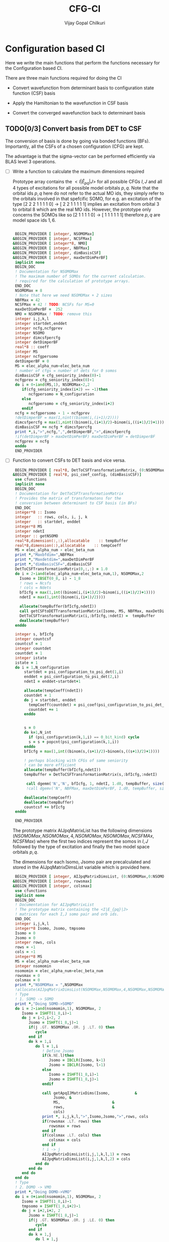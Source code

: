 # -*- mode:org -*-
#+TITLE: CFG-CI
#+AUTHOR: Vijay Gopal Chilkuri
#+FILE: configurations.org
#+EMAIL: vijay.gopal.c@gmail.com
#+OPTIONS: toc:t
#+LATEX_CLASS: article
#+LATEX_HEADER: \usepackage{tabularx}
#+LATEX_HEADER: \usepackage{braket}
#+LATEX_HEADER: \usepackage{minted}

* Configuration based CI

Here we write the main functions that perform the functions necessary for
the Configuration based CI.

There are three main functions required for doing the CI

- Convert wavefunction from determinant basis to configuration state function (CSF) basis

- Apply the Hamiltonian to the wavefunction in CSF basis

- Convert the converged wavefunction back to determinant basis

** TODO[0/3] Convert basis from DET to CSF

The conversion of basis is done by going via bonded functions (BFs).
Importantly, all the CSFs of a chosen configuration (CFG) are kept.

The advantage is that the sigma-vector can be performed efficiently
via BLAS level 3 operations.


- [ ] Write a function to calculate the maximum dimensions required

  Prototype array contains the \( <I|\hat{E}_{pq}|J> \) for all possible
  CFGs \( I, J\) and all \(4\) types of excitations for all possible model
  orbitals \(p,q\). Note that the orbital ids \(p,q\) here do not refer to
  the actual MO ids, they simply refer to the orbitals involved in that spefcific
  SOMO, for e.g. an excitation of the type [2 2 2 1 1 1 1 0] -> [ 2 2 1 1 1 1 1]
  implies an excitation from orbital \(3\) to orbital \(8\) which are the real MO ids.
  However, the prototype only concerns the SOMOs like so [2 1 1 1 1 0] -> [ 1 1 1 1 1 1]
  therefore \(p,q\) are model space ids \(1,6\).

  #+begin_src f90 :main no :tangle configurations_sigma_vector.irp.f

  BEGIN_PROVIDER [ integer, NSOMOMax]
 &BEGIN_PROVIDER [ integer, NCSFMax]
 &BEGIN_PROVIDER [ integer*8, NMO]
 &BEGIN_PROVIDER [ integer, NBFMax]
 &BEGIN_PROVIDER [ integer, dimBasisCSF]
 &BEGIN_PROVIDER [ integer, maxDetDimPerBF]
  implicit none
  BEGIN_DOC
  ! Documentation for NSOMOMax
  ! The maximum number of SOMOs for the current calculation.
  ! required for the calculation of prototype arrays.
  END_DOC
  NSOMOMax = 8
  ! Note that here we need NSOMOMax + 2 sizes
  NBFMax = 42
  NCSFMax = 42 ! TODO: NCSFs for MS=0
  maxDetDimPerBF =  252
  NMO = NSOMOMax ! TODO: remove this
  integer i,j,k,l
  integer startdet,enddet
  integer ncfg,ncfgprev
  integer NSOMO
  integer dimcsfpercfg
  integer detDimperBF
  real*8 :: coeff
  integer MS
  integer ncfgpersomo
  detDimperBF = 0
  MS = elec_alpha_num-elec_beta_num
  ! number of cfgs = number of dets for 0 somos
  dimBasisCSF = cfg_seniority_index(0)-1
  ncfgprev = cfg_seniority_index(0)-1
  do i = 0-iand(MS,1), NSOMOMax-2,2
     if(cfg_seniority_index(i+2) == -1)then
        ncfgpersomo = N_configuration
     else
        ncfgpersomo = cfg_seniority_index(i+2)
     endif
  ncfg = ncfgpersomo - 1 - ncfgprev
  !detDimperBF = max(1,nint((binom(i,(i+1)/2))))
  dimcsfpercfg = max(1,nint((binom(i,(i+1)/2)-binom(i,((i+1)/2)+1))))
  dimBasisCSF += ncfg * dimcsfpercfg
  print *,i,">",ncfg,",",detDimperBF,">",dimcsfpercfg
  !if(detDimperBF > maxDetDimPerBF) maxDetDimPerBF = detDimperBF
  ncfgprev = ncfg
  enddo
  END_PROVIDER
  #+end_src

- [ ] Function to convert CSFs to DET basis and vice versa.

  #+begin_src f90 :main no :tangle configurations_sigma_vector.irp.f
  BEGIN_PROVIDER [ real*8, DetToCSFTransformationMatrix, (0:NSOMOMax,NBFMax,maxDetDimPerBF)]
 &BEGIN_PROVIDER [ real*8, psi_coef_config, (dimBasisCSF)]
  use cfunctions
  implicit none
  BEGIN_DOC
  ! Documentation for DetToCSFTransformationMatrix
  ! Provides the matrix of transformatons for the
  ! conversion between determinant to CSF basis (in BFs)
  END_DOC
  integer*8 :: Isomo
  integer   :: rows, cols, i, j, k
  integer   :: startdet, enddet
  integer*8 MS
  integer ndetI
  integer :: getNSOMO
  real*8,dimension(:,:),allocatable    :: tempBuffer
  real*8,dimension(:),allocatable    :: tempCoeff
  MS = elec_alpha_num - elec_beta_num
  print *,"Maxbfdim=",NBFMax
  print *,"Maxdetdim=",maxDetDimPerBF
  print *,"dimBasisCSF=",dimBasisCSF
  DetToCSFTransformationMatrix(0,:,:) = 1.0
  do i = 2-iand(elec_alpha_num-elec_beta_num,1), NSOMOMax,2
    Isomo = IBSET(0_8, i) - 1_8
    ! rows = Ncsfs
    ! cols = Ndets
    bfIcfg = max(1,int((binom(i,(i+1)/2)-binom(i,((i+1)/2)+1))))
    ndetI = max(1,int((binom(i,(i+1)/2))))

    allocate(tempBuffer(bfIcfg,ndetI))
    call getCSFtoDETTransformationMatrix(Isomo, MS, NBFMax, maxDetDimPerBF, tempBuffer)
    DetToCSFTransformationMatrix(i,:bfIcfg,:ndetI) =  tempBuffer
    deallocate(tempBuffer)
  enddo

  integer s, bfIcfg
  integer countcsf
  countcsf = 1
  integer countdet
  countdet = 1
  integer istate
  istate = 1
  do i = 1,N_configuration
      startdet = psi_configuration_to_psi_det(1,i)
      enddet = psi_configuration_to_psi_det(2,i)
      ndetI = enddet-startdet+1

      allocate(tempCoeff(ndetI))
      countdet = 1
      do j = startdet, enddet
        tempCoeff(countdet) = psi_coef(psi_configuration_to_psi_det_data(j), istate)
        countdet += 1
      enddo


      s = 0
      do k=1,N_int
        if (psi_configuration(k,1,i) == 0_bit_kind) cycle
        s = s + popcnt(psi_configuration(k,1,i))
      enddo
      bfIcfg = max(1,int((binom(s,(s+1)/2)-binom(s,((s+1)/2)+1))))

      ! perhaps blocking with CFGs of same seniority
      ! can be more efficient
      allocate(tempBuffer(bfIcfg,ndetI))
      tempBuffer = DetToCSFTransformationMatrix(s,:bfIcfg,:ndetI)

       call dgemm('N','N', bfIcfg, 1, ndetI, 1.d0, tempBuffer, size(tempBuffer,1), tempCoeff, size(tempCoeff,1), 0.d0, psi_coef_config(countcsf), size(psi_coef_config,1))
       !call dgemv('N', NBFMax, maxDetDimPerBF, 1.d0, tempBuffer, size(tempBuffer,1), tempCoeff, 1, 0.d0, psi_coef_config(countcsf), 1)

      deallocate(tempCoeff)
      deallocate(tempBuffer)
      countcsf += bfIcfg
  enddo

  END_PROVIDER
  #+end_src

  The prototype matrix AIJpqMatrixList has the following dimensions
  \(\left(NSOMOMax, NSOMOMax, 4, NSOMOMax, NSOMOMax,NCSFMAx,NCSFMax\right)\) where the first two
  indices represent the somos in \(I,J\) followed by the type of excitation and
  finally the two model space orbitals \(p,q\).

  The dimensions for each Isomo, Jsomo pair are precalculated and stored in the AIJpqMatrixDimsList
  variable which is provided here.


  #+begin_src f90 :main no :tangle configurations_sigma_vector.irp.f
  BEGIN_PROVIDER [ integer, AIJpqMatrixDimsList, (0:NSOMOMax,0:NSOMOMax,4,NSOMOMax,NSOMOMax,2)]
 &BEGIN_PROVIDER [ integer, rowsmax]
 &BEGIN_PROVIDER [ integer, colsmax]
  use cfunctions
  implicit none
  BEGIN_DOC
  ! Documentation for AIJpqMatrixList
  ! The prototype matrix containing the <I|E_{pq}|J>
  ! matrices for each I,J somo pair and orb ids.
  END_DOC
  integer i,j,k,l
  integer*8 Isomo, Jsomo, tmpsomo
  Isomo = 0
  Jsomo = 0
  integer rows, cols
  rows = -1
  cols = -1
  integer*8 MS
  MS = elec_alpha_num-elec_beta_num
  integer nsomomin
  nsomomin = elec_alpha_num-elec_beta_num
  rowsmax = 0
  colsmax = 0
  print *,"NSOMOMax = ",NSOMOMax
  !allocate(AIJpqMatrixDimsList(NSOMOMax,NSOMOMax,4,NSOMOMax,NSOMOMax,2))
  ! Type
  ! 1. SOMO -> SOMO
  print *,"Doing SOMO->SOMO"
  do i = 2-iand(nsomomin,1), NSOMOMax, 2
     Isomo = ISHFT(1_8,i)-1
     do j = i-2,i-2, 2
        Jsomo = ISHFT(1_8,j)-1
        if(j .GT. NSOMOMax .OR. j .LT. 0) then
           cycle
        end if
        do k = 1,i
           do l = 1,i
              ! Define Jsomo
              if(k.NE.l)then
                 Jsomo = IBCLR(Isomo, k-1)
                 Jsomo = IBCLR(Jsomo, l-1)
              else
                 Isomo = ISHFT(1_8,i)-1
                 Jsomo = ISHFT(1_8,j)-1
              endif

              call getApqIJMatrixDims(Isomo,           &
                   Jsomo, &
                   MS,                       &
                   rows,                     &
                   cols)
              print *, i,j,k,l,">",Isomo,Jsomo,">",rows, cols
              if(rowsmax .LT. rows) then
                 rowsmax = rows
              end if
              if(colsmax .LT. cols) then
                 colsmax = cols
              end if
              ! i -> j
              AIJpqMatrixDimsList(i,j,1,k,l,1) = rows
              AIJpqMatrixDimsList(i,j,1,k,l,2) = cols
           end do
        end do
     end do
  end do
  ! Type
  ! 2. DOMO -> VMO
  print *,"Doing DOMO->VMO"
  do i = 0+iand(nsomomin,1), NSOMOMax, 2
     Isomo = ISHFT(1_8,i)-1
     tmpsomo = ISHFT(1_8,i+2)-1
     do j = i+2,i+2, 2
        Jsomo = ISHFT(1_8,j)-1
        if(j .GT. NSOMOMax .OR. j .LE. 0) then
           cycle
        end if
        do k = 1,j
           do l = 1,j
              if(k .NE. l) then
              Isomo = IBCLR(tmpsomo,k-1)
              Isomo = IBCLR(Isomo,l-1)

              ! Define Jsomo
              Jsomo = ISHFT(1_8,i)-1;
              else
                 Isomo = ISHFT(1_8,i)-1
                 Jsomo = ISHFT(1_8,j)-1
              endif

              call getApqIJMatrixDims(Isomo,           &
                   Jsomo, &
                   MS,                       &
                   rows,                     &
                   cols)
              print *, i,j,k,l,">",Isomo,Jsomo,">",rows, cols
              if(rowsmax .LT. rows) then
                 rowsmax = rows
              end if
              if(colsmax .LT. cols) then
                 colsmax = cols
              end if
              ! i -> j
              AIJpqMatrixDimsList(i,j,2,k,l,1) = rows
              AIJpqMatrixDimsList(i,j,2,k,l,2) = cols
           end do
        end do
     end do
  end do
  ! Type
  ! 3. DOMO -> SOMO
  print *,"Doing DOMO->SOMO"
  do i = 2-iand(nsomomin,1), NSOMOMax, 2
     Isomo = ISHFT(1_8,i)-1
     do j = i,i, 2
        Jsomo = ISHFT(1_8,j)-1
        if(j .GT. NSOMOMax .OR. j .LE. 0) then
           cycle
        end if
        do k = 1,i
           do l = 1,i
              if(k.NE.l)then
              Isomo = ISHFT(1_8,i+1)-1
              Isomo = IBCLR(Isomo,k)
              Jsomo = ISHFT(1_8,j+1)-1
              Jsomo = IBCLR(Jsomo,l)
              else
                 Isomo = ISHFT(1_8,i)-1
                 Jsomo = ISHFT(1_8,j)-1
              endif
              call getApqIJMatrixDims(Isomo,           &
                   Jsomo, &
                   MS,                       &
                   rows,                     &
                   cols)
              print *, i,j,k,l,">",Isomo,Jsomo,">",rows, cols
              if(rowsmax .LT. rows) then
                 rowsmax = rows
              end if
              if(colsmax .LT. cols) then
                 colsmax = cols
              end if
              ! i -> j
              AIJpqMatrixDimsList(i,j,3,k,l,1) = rows
              AIJpqMatrixDimsList(i,j,3,k,l,2) = cols
           end do
        end do
     end do
  end do
  ! Type
  ! 4. SOMO -> VMO
  print *,"Doing SOMO->VMO"
  do i = 2-iand(nsomomin,1), NSOMOMax, 2
     do j = i,i, 2
        if(j .GT. NSOMOMax .OR. j .LE. 0) then
           cycle
        end if
        do k = 1,i
           do l = 1,i
              if(k.NE.l)then
              Isomo = ISHFT(1_8,i+1)-1
              Isomo = IBCLR(Isomo,k)
              Jsomo = ISHFT(1_8,j+1)-1
              Jsomo = IBCLR(Jsomo,l)
              else
                 Isomo = ISHFT(1_8,i)-1
                 Jsomo = ISHFT(1_8,j)-1
              endif
              call getApqIJMatrixDims(Isomo,           &
                   Jsomo, &
                   MS,                       &
                   rows,                     &
                   cols)
              print *, i,j,k,l,">",Isomo,Jsomo,">",rows, cols
              if(rowsmax .LT. rows) then
                 rowsmax = rows
              end if
              if(colsmax .LT. cols) then
                 colsmax = cols
              end if
              ! i -> j
              AIJpqMatrixDimsList(i,j,4,k,l,1) = rows
              AIJpqMatrixDimsList(i,j,4,k,l,2) = cols
           end do
        end do
     end do
  end do
  print *,"Rowsmax=",rowsmax," Colsmax=",colsmax
  END_PROVIDER

  #+end_src

- [ ] Read the transformation matrix based on the number of SOMOs

  We go through all the possible SOMOs and build the matrix-elements \(<I|E_{pq}|I>\) and
  store it in the AIJpq container.

  #+begin_src f90 :main no :tangle configurations_sigma_vector.irp.f
  BEGIN_PROVIDER [ real*8, AIJpqContainer, (0:NSOMOMax,0:NSOMOMax,4,NSOMOMax,NSOMOMax,NBFMax,NBFMax)]
  use cfunctions
  implicit none
  BEGIN_DOC
  ! Documentation for AIJpqMatrixList
  ! The prototype matrix containing the <I|E_{pq}|J>
  ! matrices for each I,J somo pair and orb ids.
  !
  ! Due to the different types of excitations which
  ! include DOMOs and VMOs two prototype DOMOs and two
  ! prototype VMOs are needed. Therefore
  ! the 4th and 5th dimensions are NSOMOMax+4 and NSOMOMax+4
  ! respectively.
  !
  ! The type of excitations are ordered as follows:
  ! Type 1 - SOMO -> SOMO
  ! Type 2 - DOMO -> VMO
  ! Type 3 - SOMO -> VMO
  ! Type 4 - DOMO -> SOMO
  END_DOC
  integer i,j,k,l, orbp, orbq, ri, ci
  orbp = 0
  orbq = 0
  integer*8 Isomo, Jsomo, tmpsomo
  Isomo = 0
  Jsomo = 0
  integer rows, cols
  rows = -1
  cols = -1
  integer*8 MS
  MS = 0
  touch AIJpqMatrixDimsList
  real*8,dimension(:,:),allocatable :: meMatrix
  integer maxdim
  maxdim = max(rowsmax,colsmax)
  ! allocate matrix
  allocate(meMatrix(maxdim,maxdim))
  print *,"rowsmax =",rowsmax," colsmax=",colsmax
  print *,"NSOMOMax = ",NSOMOMax
  !allocate(AIJpqMatrixDimsList(NSOMOMax,NSOMOMax,4,NSOMOMax,NSOMOMax,2))
  ! Type
  ! 1. SOMO -> SOMO
  print *,"Doing SOMO -> SOMO"
  do i = 2, NSOMOMax, 2
     Isomo = ISHFT(1_8,i)-1
     do j = i-2,i-2, 2
        if(j .GT. NSOMOMax .OR. j .LE. 0) cycle
        print *,"i,j=",i,j
        do k = 1,i
           do l = 1,i

              ! Define Jsomo
              if(k .NE. l) then
                 Jsomo = IBCLR(Isomo, k-1)
                 Jsomo = IBCLR(Jsomo, l-1)
              else
                 Isomo = ISHFT(1_8,i)-1
                 Jsomo = ISHFT(1_8,j)-1
              endif

              print *,"k,l=",k,l
              call debug_spindet(Jsomo,1)
              call debug_spindet(Isomo,1)

              AIJpqContainer(i,j,1,k,l,:,:) = 0.0d0
              call getApqIJMatrixDims(Isomo,           &
                   Jsomo, &
                   MS,                       &
                   rows,                     &
                   cols)

              orbp = k
              orbq = l
              ! fill matrix
              call getApqIJMatrixDriver(Isomo,           &
                   Jsomo, &
                   orbp,                     &
                   orbq,                     &
                   MS,                       &
                   NMO,                      &
                   meMatrix,                 &
                   rows,                     &
                   cols)
             print *, i,j,k,l,">",Isomo,Jsomo,">",rows, cols,">",rowsmax,colsmax
              ! i -> j
             do ri = 1,rows
                 do ci = 1,cols
                    AIJpqContainer(i,j,1,k,l,ri,ci) = meMatrix(ri, ci)
                 end do
              end do
           end do
        end do
     end do
  end do
  ! Type
  ! 2. DOMO -> VMO
  print *,"Doing DOMO -> VMO"
  do i = 0, NSOMOMax, 2
     Isomo = ISHFT(1_8,i)-1
     tmpsomo = ISHFT(1_8,i+2)-1
     do j = i+2,i+2, 2
        if(j .GT. NSOMOMax .OR. j .LE. 0) cycle
        Jsomo = ISHFT(1_8,j)-1
        do k = 1,j
           do l = 1,j
              if(k .NE. l) then
                 Isomo = IBCLR(tmpsomo,k-1)
                 Isomo = IBCLR(Isomo,l-1)
                 ! Define Jsomo
                 Jsomo = ISHFT(1_8,j)-1;
              else
                 Isomo = ISHFT(1_8,j)-1
                 Isomo = IBCLR(Isomo,1-1)
                 Isomo = IBCLR(Isomo,j-1)
                 Jsomo = ISHFT(1_8,j)-1
              endif

              print *,"k,l=",k,l
              call debug_spindet(Jsomo,1)
              call debug_spindet(Isomo,1)

              !AIJpqContainer(i,j,2,k,l,:,:) = 0.0d0
              call getApqIJMatrixDims(Isomo,           &
                   Jsomo, &
                   MS,                       &
                   rows,                     &
                   cols)

              print *,"Done Dims"
              orbp = k
              orbq = l
              ! fill matrix
              call getApqIJMatrixDriver(Isomo,           &
                   Jsomo, &
                   orbp,                     &
                   orbq,                     &
                   MS,                       &
                   NMO,                      &
                   meMatrix,                 &
                   rows,                     &
                   cols)
             print *, i,j,k,l,">",Isomo,Jsomo,">",rows, cols,">",rowsmax,colsmax
              ! i -> j
             do ri = 1,rows
                 do ci = 1,cols
                    AIJpqContainer(i,j,2,k,l,ri,ci) = meMatrix(ri, ci)
                 end do
              end do
              print *,"Done allocate"
           end do
        end do
     end do
  end do
  ! Type
  ! 3. SOMO -> VMO
  print *,"Doing SOMO -> VMO"
  do i = 2, NSOMOMax, 2
     Isomo = ISHFT(1_8,i)-1
     do j = i,i, 2
        Jsomo = ISHFT(1_8,j)-1
        if(j .GT. NSOMOMax .OR. j .LE. 0) cycle
        do k = 1,i
           do l = 1,i
              if(k .NE. l) then
              Isomo = ISHFT(1_8,i+1)-1
              Isomo = IBCLR(Isomo,k)
              Jsomo = ISHFT(1_8,j+1)-1
              Jsomo = IBCLR(Jsomo,l)
              else
                 Isomo = ISHFT(1_8,i)-1
                 Jsomo = ISHFT(1_8,j)-1
              endif

              print *,"k,l=",k,l
              call debug_spindet(Jsomo,1)
              call debug_spindet(Isomo,1)

              AIJpqContainer(i,j,3,k,l,:,:) = 0.0d0
              call getApqIJMatrixDims(Isomo,           &
                   Jsomo, &
                   MS,                       &
                   rows,                     &
                   cols)

              orbp = k
              orbq = l
              ! fill matrix
              call getApqIJMatrixDriver(Isomo,           &
                   Jsomo, &
                   orbp,                     &
                   orbq,                     &
                   MS,                       &
                   NMO,                      &
                   meMatrix,                 &
                   rows,                     &
                   cols)
             print *, i,j,k,l,">",Isomo,Jsomo,">",rows, cols,">",rowsmax,colsmax
              ! i -> j
             do ri = 1,rows
                 do ci = 1,cols
                    AIJpqContainer(i,j,3,k,l,ri,ci) = meMatrix(ri, ci)
                 end do
              end do
           end do
        end do
     end do
  end do
  ! Type
  ! 4. DOMO -> SOMO
  print *,"Doing DOMO -> SOMO"
  do i = 2, NSOMOMax, 2
     Isomo = ISHFT(1_8,i)-1
     do j = i,i, 2
        Jsomo = ISHFT(1_8,i)-1
        if(j .GT. NSOMOMax .OR. j .LE. 0) cycle
        do k = 1,i
           do l = 1,i
              if(k .NE. l) then
              Isomo = ISHFT(1_8,i+1)-1
              Isomo = IBCLR(Isomo,k)
              Jsomo = ISHFT(1_8,j+1)-1
              Jsomo = IBCLR(Jsomo,l)
              else
                 Isomo = ISHFT(1_8,i)-1
                 Jsomo = ISHFT(1_8,j)-1
              endif

              AIJpqContainer(i,j,4,k,l,:,:) = 0.0d0
              call getApqIJMatrixDims(Isomo,           &
                   Jsomo, &
                   MS,                       &
                   rows,                     &
                   cols)

              orbp = k
              orbq = l
              ! fill matrix
              call getApqIJMatrixDriver(Isomo,           &
                   Jsomo, &
                   orbp,                     &
                   orbq,                     &
                   MS,                       &
                   NMO,                      &
                   meMatrix,                 &
                   rows,                     &
                   cols)
             print *, i,j,k,l,">",Isomo,Jsomo,">",rows, cols,">",rowsmax,colsmax
              ! i -> j
             do ri = 1,rows
                 do ci = 1,cols
                    AIJpqContainer(i,j,4,k,l,ri,ci) = meMatrix(ri, ci)
                 end do
              end do
           end do
        end do
     end do
  end do
  END_PROVIDER
  #+end_src

- [ ] Perform the conversion by matrix-vector BLAS level 2 call

- [ ] Function to generate protype SOMOs with ex i,j

  #+begin_src fortran
      subroutine getExSOMOJ(Isomo, Jsomo, i, j,extype)
      implicit none
      !BEGIN_DOC
      !! Documentation for getExSOMOJ
      !! returns the result of a spcified type of excitation on
      !! a given Isomo.
      !END_DOC
      integer*8,intent(in) :: Isomo
      integer*8,intent(out) :: Jsomo
      integer   :: i,j,extype
      Jsomo = IBCLR(Isomo,i-1)
      Jsomo = IBCLR(Jsomo,j-1)
      end subroutine

      program main
      implicit none
      integer*8 ::Isomo
      integer*8 ::Jsomo
      integer :: i
      integer :: j
      integer :: extype
      Isomo=127
      i=1
      j=6
      extype = 1
      call getExSOMOJ(Isomo, Jsomo, i, j, extype)
      print *,Jsomo
      print *,3_8
      print *,IBCLR(3,1-1)
      print *,IBCLR(IBCLR(3,1-1),2-1)
      end program
  #+end_src

  #+RESULTS:
| 94 |
|  3 |
|  2 |
|  0 |
